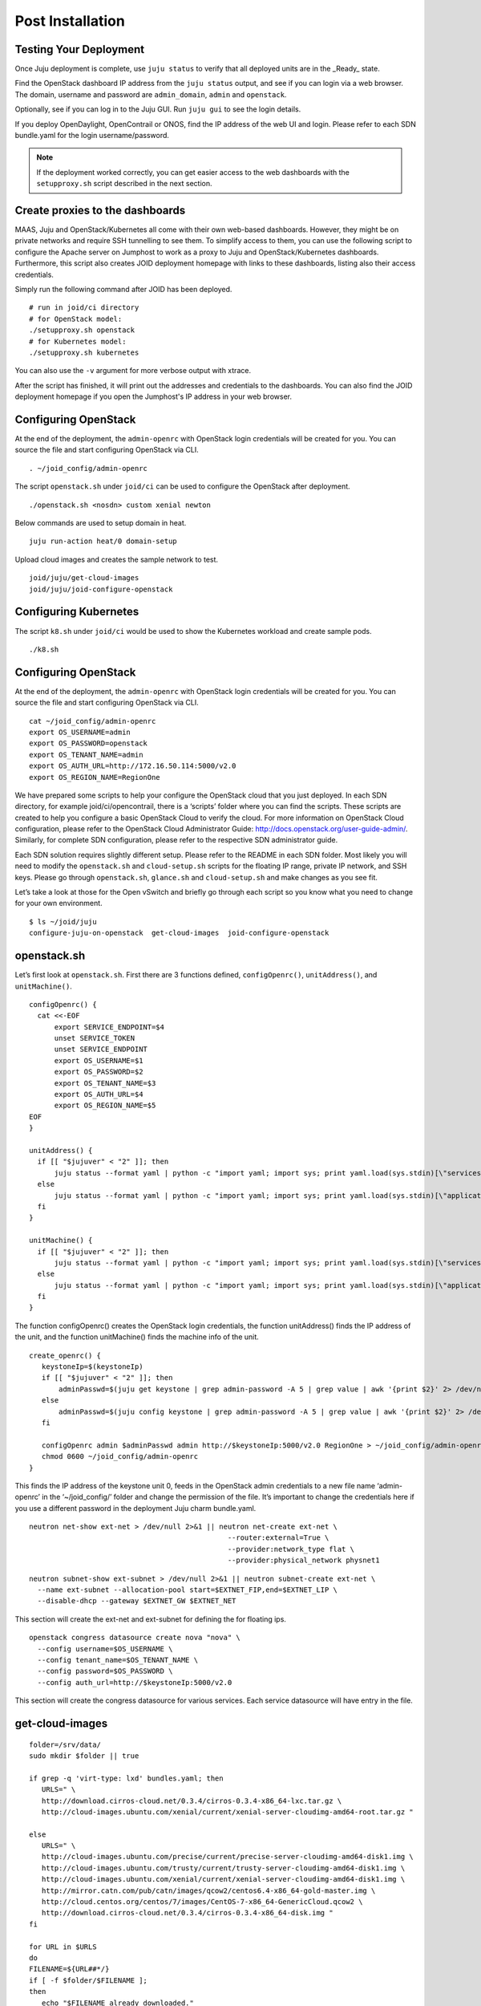 .. highlight:: bash

Post Installation
=================

Testing Your Deployment
-----------------------
Once Juju deployment is complete, use ``juju status`` to verify that all
deployed units are in the _Ready_ state.

Find the OpenStack dashboard IP address from the ``juju status`` output, and
see if you can login via a web browser. The domain, username and password are
``admin_domain``, ``admin`` and ``openstack``.

Optionally, see if you can log in to the Juju GUI. Run ``juju gui`` to see the
login details.

If you deploy OpenDaylight, OpenContrail or ONOS, find the IP address of the
web UI and login. Please refer to each SDN bundle.yaml for the login
username/password.

.. note::
    If the deployment worked correctly, you can get easier access to the web
    dashboards with the ``setupproxy.sh`` script described in the next section.


Create proxies to the dashboards
--------------------------------
MAAS, Juju and OpenStack/Kubernetes all come with their own web-based
dashboards. However, they might be on private networks and require SSH
tunnelling to see them. To simplify access to them, you can use the following
script to configure the Apache server on Jumphost to work as a proxy to Juju
and OpenStack/Kubernetes dashboards. Furthermore, this script also creates
JOID deployment homepage with links to these dashboards, listing also their
access credentials.

Simply run the following command after JOID has been deployed.

::

    # run in joid/ci directory
    # for OpenStack model:
    ./setupproxy.sh openstack
    # for Kubernetes model:
    ./setupproxy.sh kubernetes

You can also use the ``-v`` argument for more verbose output with xtrace.

After the script has finished, it will print out the addresses and credentials
to the dashboards. You can also find the JOID deployment homepage if you
open the Jumphost's IP address in your web browser.


Configuring OpenStack
---------------------

At the end of the deployment, the ``admin-openrc`` with OpenStack login
credentials will be created for you. You can source the file and start
configuring OpenStack via CLI.

::

  . ~/joid_config/admin-openrc

The script ``openstack.sh`` under ``joid/ci`` can be used to configure the
OpenStack after deployment.

::

    ./openstack.sh <nosdn> custom xenial newton

Below commands are used to setup domain in heat.

::

    juju run-action heat/0 domain-setup

Upload cloud images and creates the sample network to test.

::

    joid/juju/get-cloud-images
    joid/juju/joid-configure-openstack


Configuring Kubernetes
----------------------

The script ``k8.sh`` under ``joid/ci`` would be used to show the Kubernetes
workload and create sample pods.

::

    ./k8.sh


Configuring OpenStack
---------------------
At the end of the deployment, the ``admin-openrc`` with OpenStack login
credentials will be created for you. You can source the file and start
configuring OpenStack via CLI.

::

  cat ~/joid_config/admin-openrc
  export OS_USERNAME=admin
  export OS_PASSWORD=openstack
  export OS_TENANT_NAME=admin
  export OS_AUTH_URL=http://172.16.50.114:5000/v2.0
  export OS_REGION_NAME=RegionOne

We have prepared some scripts to help your configure the OpenStack cloud that
you just deployed. In each SDN directory, for example joid/ci/opencontrail,
there is a ‘scripts’ folder where you can find the scripts. These scripts are
created to help you configure a basic OpenStack Cloud to verify the cloud. For
more information on OpenStack Cloud configuration, please refer to the
OpenStack Cloud Administrator Guide:
http://docs.openstack.org/user-guide-admin/.
Similarly, for complete SDN configuration, please refer to the respective SDN
administrator guide.

Each SDN solution requires slightly different setup. Please refer to the README
in each SDN folder. Most likely you will need to modify the ``openstack.sh``
and ``cloud-setup.sh`` scripts for the floating IP range, private IP network,
and SSH keys. Please go through ``openstack.sh``, ``glance.sh`` and
``cloud-setup.sh`` and make changes as you see fit.

Let’s take a look at those for the Open vSwitch and briefly go through each
script so you know what you need to change for your own environment.

::

  $ ls ~/joid/juju
  configure-juju-on-openstack  get-cloud-images  joid-configure-openstack

openstack.sh
------------
Let’s first look at ``openstack.sh``. First there are 3 functions defined,
``configOpenrc()``, ``unitAddress()``, and ``unitMachine()``.

::

    configOpenrc() {
      cat <<-EOF
          export SERVICE_ENDPOINT=$4
          unset SERVICE_TOKEN
          unset SERVICE_ENDPOINT
          export OS_USERNAME=$1
          export OS_PASSWORD=$2
          export OS_TENANT_NAME=$3
          export OS_AUTH_URL=$4
          export OS_REGION_NAME=$5
    EOF
    }

    unitAddress() {
      if [[ "$jujuver" < "2" ]]; then
          juju status --format yaml | python -c "import yaml; import sys; print yaml.load(sys.stdin)[\"services\"][\"$1\"][\"units\"][\"$1/$2\"][\"public-address\"]" 2> /dev/null
      else
          juju status --format yaml | python -c "import yaml; import sys; print yaml.load(sys.stdin)[\"applications\"][\"$1\"][\"units\"][\"$1/$2\"][\"public-address\"]" 2> /dev/null
      fi
    }

    unitMachine() {
      if [[ "$jujuver" < "2" ]]; then
          juju status --format yaml | python -c "import yaml; import sys; print yaml.load(sys.stdin)[\"services\"][\"$1\"][\"units\"][\"$1/$2\"][\"machine\"]" 2> /dev/null
      else
          juju status --format yaml | python -c "import yaml; import sys; print yaml.load(sys.stdin)[\"applications\"][\"$1\"][\"units\"][\"$1/$2\"][\"machine\"]" 2> /dev/null
      fi
    }

The function configOpenrc() creates the OpenStack login credentials, the function unitAddress() finds the IP address of the unit, and the function unitMachine() finds the machine info of the unit.

::

    create_openrc() {
       keystoneIp=$(keystoneIp)
       if [[ "$jujuver" < "2" ]]; then
           adminPasswd=$(juju get keystone | grep admin-password -A 5 | grep value | awk '{print $2}' 2> /dev/null)
       else
           adminPasswd=$(juju config keystone | grep admin-password -A 5 | grep value | awk '{print $2}' 2> /dev/null)
       fi

       configOpenrc admin $adminPasswd admin http://$keystoneIp:5000/v2.0 RegionOne > ~/joid_config/admin-openrc
       chmod 0600 ~/joid_config/admin-openrc
    }

This finds the IP address of the keystone unit 0, feeds in the OpenStack admin
credentials to a new file name ‘admin-openrc’ in the ‘~/joid_config/’ folder
and change the permission of the file. It’s important to change the credentials here if
you use a different password in the deployment Juju charm bundle.yaml.

::

    neutron net-show ext-net > /dev/null 2>&1 || neutron net-create ext-net \
                                                   --router:external=True \
                                                   --provider:network_type flat \
                                                   --provider:physical_network physnet1

::

    neutron subnet-show ext-subnet > /dev/null 2>&1 || neutron subnet-create ext-net \
      --name ext-subnet --allocation-pool start=$EXTNET_FIP,end=$EXTNET_LIP \
      --disable-dhcp --gateway $EXTNET_GW $EXTNET_NET

This section will create the ext-net and ext-subnet for defining the for floating ips.

::

    openstack congress datasource create nova "nova" \
      --config username=$OS_USERNAME \
      --config tenant_name=$OS_TENANT_NAME \
      --config password=$OS_PASSWORD \
      --config auth_url=http://$keystoneIp:5000/v2.0

This section will create the congress datasource for various services.
Each service datasource will have entry in the file.

get-cloud-images
----------------

::

    folder=/srv/data/
    sudo mkdir $folder || true

    if grep -q 'virt-type: lxd' bundles.yaml; then
       URLS=" \
       http://download.cirros-cloud.net/0.3.4/cirros-0.3.4-x86_64-lxc.tar.gz \
       http://cloud-images.ubuntu.com/xenial/current/xenial-server-cloudimg-amd64-root.tar.gz "

    else
       URLS=" \
       http://cloud-images.ubuntu.com/precise/current/precise-server-cloudimg-amd64-disk1.img \
       http://cloud-images.ubuntu.com/trusty/current/trusty-server-cloudimg-amd64-disk1.img \
       http://cloud-images.ubuntu.com/xenial/current/xenial-server-cloudimg-amd64-disk1.img \
       http://mirror.catn.com/pub/catn/images/qcow2/centos6.4-x86_64-gold-master.img \
       http://cloud.centos.org/centos/7/images/CentOS-7-x86_64-GenericCloud.qcow2 \
       http://download.cirros-cloud.net/0.3.4/cirros-0.3.4-x86_64-disk.img "
    fi

    for URL in $URLS
    do
    FILENAME=${URL##*/}
    if [ -f $folder/$FILENAME ];
    then
       echo "$FILENAME already downloaded."
    else
       wget  -O  $folder/$FILENAME $URL
    fi
    done

This section of the file will download the images to jumphost if not found to
be used with openstack VIM.

.. note::
    The image downloading and uploading might take too long and time out. In
    this case, use juju ssh glance/0 to log in to the glance unit 0 and run the
    script again, or manually run the glance commands.

joid-configure-openstack
------------------------

::

 source ~/joid_config/admin-openrc

First, source the the ``admin-openrc`` file.

::
    #Upload images to glance
    glance image-create --name="Xenial LXC x86_64" --visibility=public --container-format=bare --disk-format=root-tar --property architecture="x86_64"  < /srv/data/xenial-server-cloudimg-amd64-root.tar.gz
    glance image-create --name="Cirros LXC 0.3" --visibility=public --container-format=bare --disk-format=root-tar --property architecture="x86_64"  < /srv/data/cirros-0.3.4-x86_64-lxc.tar.gz
    glance image-create --name="Trusty x86_64" --visibility=public --container-format=ovf --disk-format=qcow2 <  /srv/data/trusty-server-cloudimg-amd64-disk1.img
    glance image-create --name="Xenial x86_64" --visibility=public --container-format=ovf --disk-format=qcow2 <  /srv/data/xenial-server-cloudimg-amd64-disk1.img
    glance image-create --name="CentOS 6.4" --visibility=public --container-format=bare --disk-format=qcow2 < /srv/data/centos6.4-x86_64-gold-master.img
    glance image-create --name="Cirros 0.3" --visibility=public --container-format=bare --disk-format=qcow2 < /srv/data/cirros-0.3.4-x86_64-disk.img

Upload the images into Glance to be used for creating the VM.

::

    # adjust tiny image
    nova flavor-delete m1.tiny
    nova flavor-create m1.tiny 1 512 8 1

Adjust the tiny image profile as the default tiny instance is too small for Ubuntu.

::

    # configure security groups
    neutron security-group-rule-create --direction ingress --ethertype IPv4 --protocol icmp --remote-ip-prefix 0.0.0.0/0 default
    neutron security-group-rule-create --direction ingress --ethertype IPv4 --protocol tcp --port-range-min 22 --port-range-max 22 --remote-ip-prefix 0.0.0.0/0 default

Open up the ICMP and SSH access in the default security group.

::

    # import key pair
    keystone tenant-create --name demo --description "Demo Tenant"
    keystone user-create --name demo --tenant demo --pass demo --email demo@demo.demo

    nova keypair-add --pub-key id_rsa.pub ubuntu-keypair

Create a project called ‘demo’ and create a user called ‘demo’ in this project. Import the key pair.

::

    # configure external network
    neutron net-create ext-net --router:external --provider:physical_network external --provider:network_type flat --shared
    neutron subnet-create ext-net --name ext-subnet --allocation-pool start=10.5.8.5,end=10.5.8.254 --disable-dhcp --gateway 10.5.8.1 10.5.8.0/24

This section configures an external network ‘ext-net’ with a subnet called ‘ext-subnet’.
In this subnet, the IP pool starts at 10.5.8.5 and ends at 10.5.8.254. DHCP is disabled.
The gateway is at 10.5.8.1, and the subnet mask is 10.5.8.0/24. These are the public IPs
that will be requested and associated to the instance. Please change the network configuration according to your environment.

::

    # create vm network
    neutron net-create demo-net
    neutron subnet-create --name demo-subnet --gateway 10.20.5.1 demo-net 10.20.5.0/24

This section creates a private network for the instances. Please change accordingly.

::

    neutron router-create demo-router

    neutron router-interface-add demo-router demo-subnet

    neutron router-gateway-set demo-router ext-net

This section creates a router and connects this router to the two networks we just created.

::

    # create pool of floating ips
    i=0
    while [ $i -ne 10 ]; do
      neutron floatingip-create ext-net
      i=$((i + 1))
    done

Finally, the script will request 10 floating IPs.

configure-juju-on-openstack
~~~~~~~~~~~~~~~~~~~~~~~~~~~

This script can be used to do juju bootstrap on openstack so that Juju can be used as model tool to deploy the services and VNF on top of openstack using the JOID.


